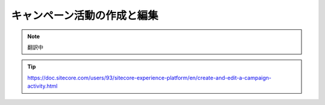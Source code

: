 ##############################################
キャンペーン活動の作成と編集
##############################################

.. note:: 翻訳中

.. tip:: https://doc.sitecore.com/users/93/sitecore-experience-platform/en/create-and-edit-a-campaign-activity.html

